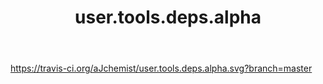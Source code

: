 #+TITLE: user.tools.deps.alpha


[[https://clojars.org/user.tools.deps.alpha][https://img.shields.io/clojars/v/user.tools.deps.alpha.svg]]
[[https://travis-ci.org/aJchemist/user.tools.deps.alpha][https://travis-ci.org/aJchemist/user.tools.deps.alpha.svg?branch=master]]
